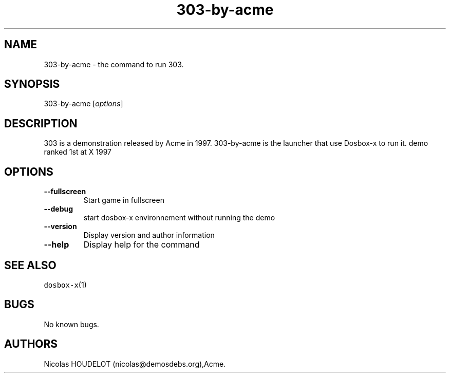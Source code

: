 .\" Automatically generated by Pandoc 2.5
.\"
.TH "303\-by\-acme" "6" "2020\-05\-29" "303 User Manuals" ""
.hy
.SH NAME
.PP
303\-by\-acme \- the command to run 303.
.SH SYNOPSIS
.PP
303\-by\-acme [\f[I]options\f[R]]
.SH DESCRIPTION
.PP
303 is a demonstration released by Acme in 1997.
303\-by\-acme is the launcher that use Dosbox\-x to run it.
demo ranked 1st at X 1997
.SH OPTIONS
.TP
.B \-\-fullscreen
Start game in fullscreen
.TP
.B \-\-debug
start dosbox\-x environnement without running the demo
.TP
.B \-\-version
Display version and author information
.TP
.B \-\-help
Display help for the command
.SH SEE ALSO
.PP
\f[C]dosbox\-x\f[R](1)
.SH BUGS
.PP
No known bugs.
.SH AUTHORS
Nicolas HOUDELOT (nicolas\[at]demosdebs.org),Acme.
